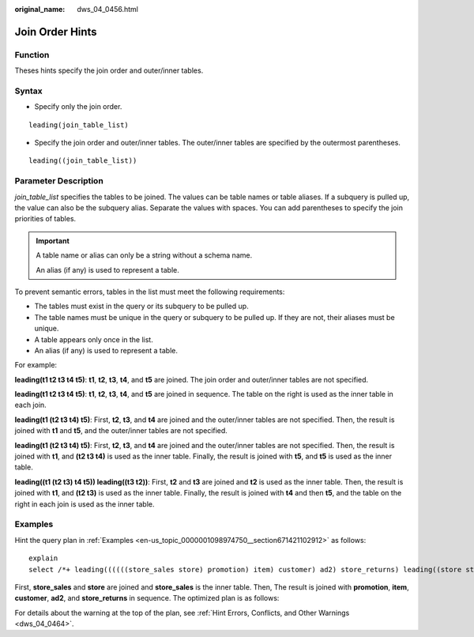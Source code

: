 :original_name: dws_04_0456.html

.. _dws_04_0456:

Join Order Hints
================

Function
--------

Theses hints specify the join order and outer/inner tables.

Syntax
------

-  Specify only the join order.

::

   leading(join_table_list)

-  Specify the join order and outer/inner tables. The outer/inner tables are specified by the outermost parentheses.

::

   leading((join_table_list))

.. _en-us_topic_0000001145495005__section1280444714345:

Parameter Description
---------------------

*join_table_list* specifies the tables to be joined. The values can be table names or table aliases. If a subquery is pulled up, the value can also be the subquery alias. Separate the values with spaces. You can add parentheses to specify the join priorities of tables.

.. important::

   A table name or alias can only be a string without a schema name.

   An alias (if any) is used to represent a table.

To prevent semantic errors, tables in the list must meet the following requirements:

-  The tables must exist in the query or its subquery to be pulled up.
-  The table names must be unique in the query or subquery to be pulled up. If they are not, their aliases must be unique.
-  A table appears only once in the list.
-  An alias (if any) is used to represent a table.

For example:

**leading(t1 t2 t3 t4 t5)**: **t1**, **t2**, **t3**, **t4**, and **t5** are joined. The join order and outer/inner tables are not specified.

**leading(t1 t2 t3 t4 t5)**: **t1**, **t2**, **t3**, **t4**, and **t5** are joined in sequence. The table on the right is used as the inner table in each join.

**leading(t1 (t2 t3 t4) t5)**: First, **t2**, **t3**, and **t4** are joined and the outer/inner tables are not specified. Then, the result is joined with **t1** and **t5**, and the outer/inner tables are not specified.

**leading(t1 (t2 t3 t4) t5)**: First, **t2**, **t3**, and **t4** are joined and the outer/inner tables are not specified. Then, the result is joined with **t1**, and **(t2 t3 t4)** is used as the inner table. Finally, the result is joined with **t5**, and **t5** is used as the inner table.

**leading((t1 (t2 t3) t4 t5)) leading((t3 t2))**: First, **t2** and **t3** are joined and **t2** is used as the inner table. Then, the result is joined with **t1**, and **(t2 t3)** is used as the inner table. Finally, the result is joined with **t4** and then **t5**, and the table on the right in each join is used as the inner table.

Examples
--------

Hint the query plan in :ref:`Examples <en-us_topic_0000001098974750__section671421102912>` as follows:

::

   explain
   select /*+ leading((((((store_sales store) promotion) item) customer) ad2) store_returns) leading((store store_sales))*/ i_product_name product_name ...

First, **store_sales** and **store** are joined and **store_sales** is the inner table. Then, The result is joined with **promotion**, **item**, **customer**, **ad2**, and **store_returns** in sequence. The optimized plan is as follows:

|image1|

For details about the warning at the top of the plan, see :ref:`Hint Errors, Conflicts, and Other Warnings <dws_04_0464>`.

.. |image1| image:: /_static/images/en-us_image_0000001145695177.png
